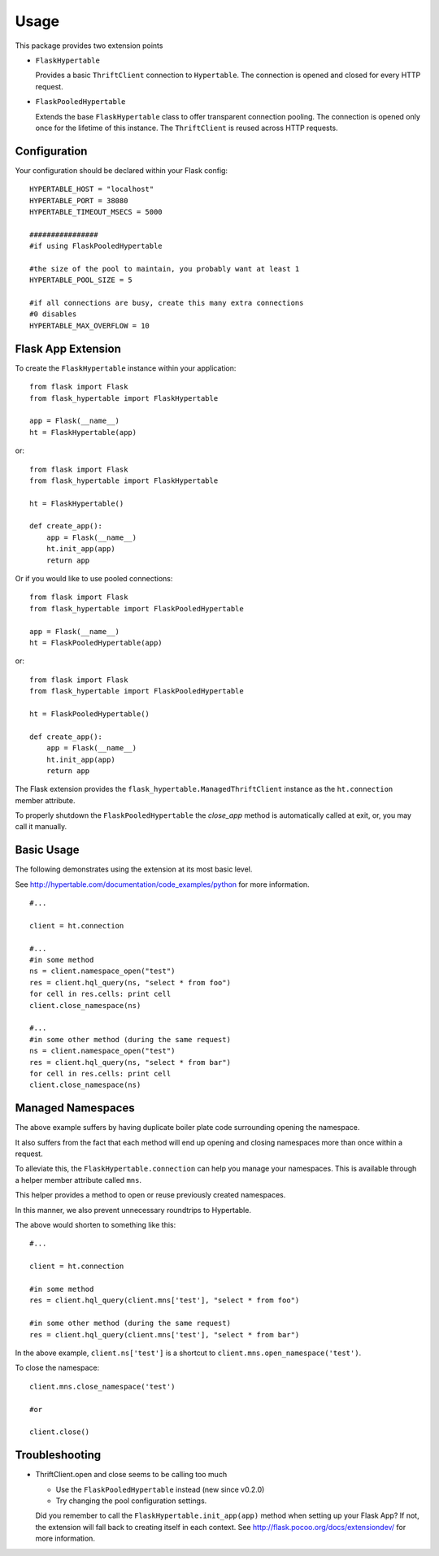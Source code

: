 ========
Usage
========

This package provides two extension points

* ``FlaskHypertable``

  Provides a basic ``ThriftClient`` connection to ``Hypertable``.
  The connection is opened and closed for every HTTP request.

* ``FlaskPooledHypertable``

  Extends the base ``FlaskHypertable`` class to offer transparent 
  connection pooling.
  The connection is opened only once for the lifetime of this instance.
  The ``ThriftClient`` is reused across HTTP requests.

Configuration
-------------

Your configuration should be declared within your Flask config::

    HYPERTABLE_HOST = "localhost"
    HYPERTABLE_PORT = 38080
    HYPERTABLE_TIMEOUT_MSECS = 5000

    ################
    #if using FlaskPooledHypertable

    #the size of the pool to maintain, you probably want at least 1
    HYPERTABLE_POOL_SIZE = 5

    #if all connections are busy, create this many extra connections
    #0 disables
    HYPERTABLE_MAX_OVERFLOW = 10

Flask App Extension
-------------------

To create the ``FlaskHypertable`` instance within your application::

    from flask import Flask
    from flask_hypertable import FlaskHypertable

    app = Flask(__name__)
    ht = FlaskHypertable(app) 

or::

    from flask import Flask
    from flask_hypertable import FlaskHypertable

    ht = FlaskHypertable()

    def create_app():
        app = Flask(__name__)
        ht.init_app(app)
        return app

Or if you would like to use pooled connections::

    from flask import Flask
    from flask_hypertable import FlaskPooledHypertable

    app = Flask(__name__)
    ht = FlaskPooledHypertable(app) 

or::

    from flask import Flask
    from flask_hypertable import FlaskPooledHypertable

    ht = FlaskPooledHypertable()

    def create_app():
        app = Flask(__name__)
        ht.init_app(app)
        return app

The Flask extension provides the ``flask_hypertable.ManagedThriftClient``
instance as the ``ht.connection`` member attribute.

To properly shutdown the ``FlaskPooledHypertable`` the
`close_app` method is automatically called at exit, or, you
may call it manually.

Basic Usage
-----------

The following demonstrates using the extension at its most basic level.

See http://hypertable.com/documentation/code_examples/python 
for more information.

::

    #...

    client = ht.connection

    #...
    #in some method
    ns = client.namespace_open("test")
    res = client.hql_query(ns, "select * from foo")
    for cell in res.cells: print cell
    client.close_namespace(ns)

    #...
    #in some other method (during the same request)
    ns = client.namespace_open("test")
    res = client.hql_query(ns, "select * from bar")
    for cell in res.cells: print cell
    client.close_namespace(ns)

Managed Namespaces
------------------

The above example suffers by having duplicate boiler plate code
surrounding opening the namespace.

It also suffers from the fact that each method will end up opening and
closing namespaces more than once within a request.

To alleviate this, the ``FlaskHypertable.connection`` can help you manage
your namespaces.
This is available through a helper member attribute
called ``mns``.

This helper provides a method to open or reuse previously
created namespaces.

In this manner, we also prevent unnecessary roundtrips to Hypertable.

The above would shorten to something like this::

    #...

    client = ht.connection

    #in some method
    res = client.hql_query(client.mns['test'], "select * from foo")

    #in some other method (during the same request)
    res = client.hql_query(client.mns['test'], "select * from bar")

In the above example, ``client.ns['test']`` is a shortcut to
``client.mns.open_namespace('test')``.

To close the namespace::

    client.mns.close_namespace('test')

    #or

    client.close()

Troubleshooting
---------------

* ThriftClient.open and close seems to be calling too much

  * Use the ``FlaskPooledHypertable`` instead (new since v0.2.0)

  * Try changing the pool configuration settings.

  Did you remember to call the ``FlaskHypertable.init_app(app)`` method when setting
  up your Flask App? If not, the extension will fall back to creating itself in
  each context.
  See http://flask.pocoo.org/docs/extensiondev/ for more information.
